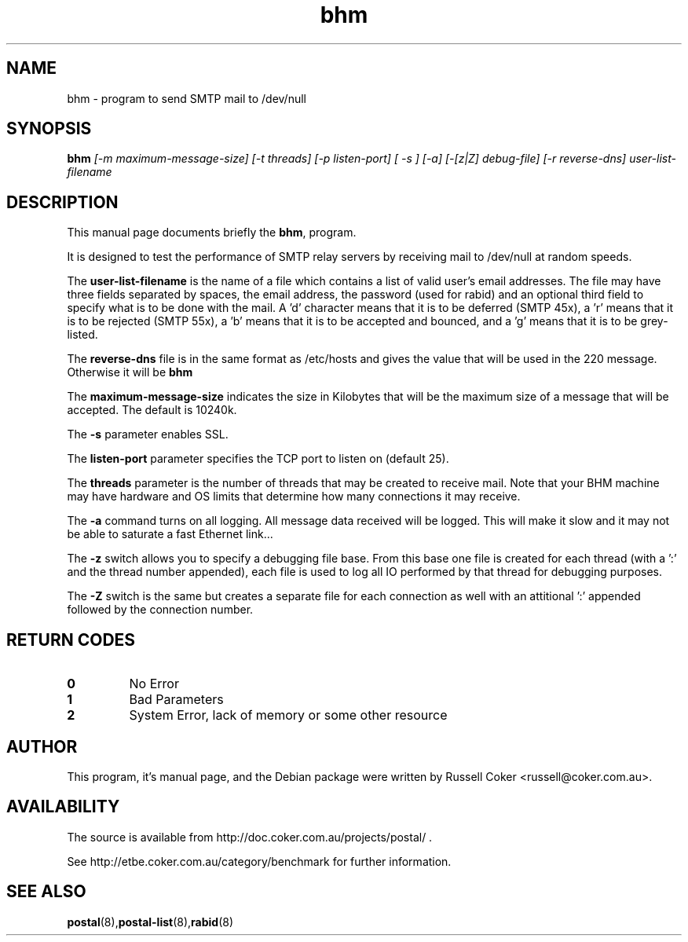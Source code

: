 .TH "bhm" "8" "0.70" "russell@coker.com.au" "Postal"
.SH "NAME"
bhm \- program to send SMTP mail to /dev/null

.SH "SYNOPSIS"
.B bhm
.I [\-m maximum\-message\-size] [\-t threads] [\-p listen\-port] [ \-s ]
.I [\-a] [\-[z|Z] debug\-file] [\-r reverse\-dns] user\-list\-filename

.SH "DESCRIPTION"
This manual page documents briefly the
.BR bhm ,
program.
.P
It is designed to test the performance of SMTP relay servers by receiving mail
to /dev/null at random speeds.
.P
The
.B user\-list\-filename
is the name of a file which contains a list of valid user's email addresses.
The file may have three fields separated by spaces, the email address, the
password (used for rabid) and an optional third field to specify what is to be
done with the mail.  A 'd' character means that it is to be deferred
(SMTP 45x), a 'r' means that it is to be rejected (SMTP 55x), a 'b' means that
it is to be accepted and bounced, and a 'g' means that it is to be grey-listed.
.P
The
.B reverse\-dns
file is in the same format as /etc/hosts and gives the value that will be
used in the 220 message.  Otherwise it will be
.B bhm
.P
The
.B maximum\-message\-size
indicates the size in Kilobytes that will be the maximum size of a message
that will be accepted.  The default is 10240k.
.P
The
.B \-s
parameter enables SSL.
.P
The
.B listen\-port
parameter specifies the TCP port to listen on (default 25).
.P
The
.B threads
parameter is the number of threads that may be created to receive mail.
Note that your BHM machine may have hardware and OS limits that determine
how many connections it may receive.
.P
The
.B \-a
command turns on all logging.  All message data received will be logged.  This
will make it slow and it may not be able to saturate a fast Ethernet link...
.P
The
.B \-z
switch allows you to specify a debugging file base.  From this base one file
is created for each thread (with a ':' and the thread number appended), each
file is used to log all IO performed by that thread for debugging purposes.
.P
The
.B \-Z
switch is the same but creates a separate file for each connection as well
with an attitional ':' appended followed by the connection number.

.SH "RETURN CODES"
.TP
.B 0
No Error
.TP
.B 1
Bad Parameters
.TP
.B 2
System Error, lack of memory or some other resource

.SH "AUTHOR"
This program, it's manual page, and the Debian package were written by
Russell Coker <russell@coker.com.au>.

.SH "AVAILABILITY"
The source is available from http://doc.coker.com.au/projects/postal/ .
.P
See http://etbe.coker.com.au/category/benchmark for further information.

.SH "SEE ALSO"
.BR postal (8), postal\-list (8), rabid (8)
